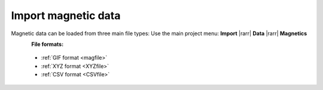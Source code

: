 .. _importMagData:

Import magnetic data
--------------------

Magnetic data can be loaded from three main file types:
Use the main project menu: **Import** |rarr| **Data** |rarr| **Magnetics**

.. figure:: ../../../../images/loadMagGen.png
    :align: left
    :width: 300


**File formats:**

    - :ref:`GIF format <magfile>`
    - :ref:`XYZ format <XYZfile>`
    - :ref:`CSV format <CSVfile>`
